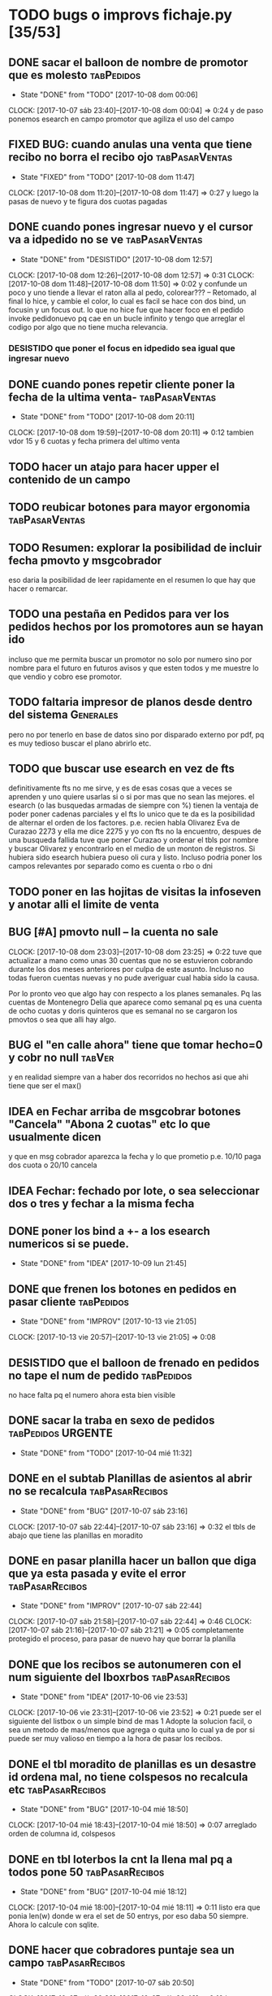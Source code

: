 #+TODO: TODO(t) BUG IDEA IMPROV | DONE(d!) FIXED DESISTIDO
#+COLUMNS %TODO%TAGS
* TODO bugs o improvs fichaje.py [35/53]

** DONE sacar el balloon de nombre de promotor que es molesto   :tabPedidos:
- State "DONE"       from "TODO"       [2017-10-08 dom 00:06]
CLOCK: [2017-10-07 sáb 23:40]--[2017-10-08 dom 00:04] =>  0:24
y de paso ponemos esearch en campo promotor que agiliza el uso del campo
** FIXED BUG: cuando anulas una venta que tiene recibo no borra el recibo ojo :tabPasarVentas:
- State "FIXED"       from "TODO"       [2017-10-08 dom 11:47]
CLOCK: [2017-10-08 dom 11:20]--[2017-10-08 dom 11:47] =>  0:27
y luego la pasas de nuevo y te figura dos cuotas pagadas
** DONE cuando pones ingresar nuevo y el cursor va a idpedido no se ve :tabPasarVentas:
- State "DONE"       from "DESISTIDO"  [2017-10-08 dom 12:57]
CLOCK: [2017-10-08 dom 12:26]--[2017-10-08 dom 12:57] =>  0:31
CLOCK: [2017-10-08 dom 11:48]--[2017-10-08 dom 11:50] =>  0:02
y confunde un poco y uno tiende a llevar el raton alla al pedo,
colorear??? -- Retomado, al final lo hice, y cambie el color, lo cual
es facil se hace con dos bind, un focusin y un focus out. lo que no
hice fue que hacer foco en el pedido invoke pedidonuevo pq cae en un
bucle infinito y tengo que arreglar el codigo por algo que no tiene
mucha relevancia.
*** DESISTIDO que poner el focus en idpedido sea igual que ingresar nuevo
** DONE cuando pones repetir cliente poner la fecha de la ultima venta- :tabPasarVentas:
- State "DONE"       from "TODO"       [2017-10-08 dom 20:11]
CLOCK: [2017-10-08 dom 19:59]--[2017-10-08 dom 20:11] =>  0:12
tambien vdor 15 y 6 cuotas y fecha primera del ultimo venta 
** TODO hacer un atajo para hacer upper el contenido de un campo
** TODO reubicar botones para mayor ergonomia               :tabPasarVentas:
** TODO Resumen: explorar la posibilidad de incluir fecha pmovto y msgcobrador
eso daria la posibilidad de leer rapidamente en el resumen lo que hay
que hacer o remarcar.
** TODO una pestaña en Pedidos para ver los pedidos hechos por los promotores aun se hayan ido
incluso que me permita buscar un promotor no solo por numero sino por
nombre para el futuro en futuros avisos y que esten todos y me muestre
lo que vendio y cobro ese promotor.
** TODO faltaria impresor de planos desde dentro del sistema     :Generales:
pero no por tenerlo en base de datos sino por disparado externo por
pdf, pq es muy tedioso buscar el plano abrirlo etc.
** TODO que buscar use esearch en vez de fts   
definitivamente fts no me sirve, y es de esas cosas que a veces se
aprenden y uno quiere usarlas si o si por mas que no sean las mejores.
el esearch (o las busquedas armadas de siempre con %) tienen la
ventaja de poder poner cadenas parciales y el fts lo unico que te da
es la posibilidad de alternar el orden de los factores.
p.e. recien habla Olivarez Eva de Curazao 2273 y ella me dice 2275 y
yo con fts no la encuentro, despues de una busqueda fallida tuve que
poner Curazao y ordenar el tbls por nombre y buscar Olivarez y
encontrarlo en el medio de un monton de registros.
Si hubiera sido esearch hubiera pueso oli cura y listo.
Incluso podria poner los campos relevantes por separado como es cuenta
o rbo o dni
** TODO poner en las hojitas de visitas la infoseven y anotar alli el limite de venta
** BUG [#A] pmovto null -- la cuenta no sale
CLOCK: [2017-10-08 dom 23:03]--[2017-10-08 dom 23:25] =>  0:22
tuve que actualizar a mano como unas 30 cuentas que no se estuvieron
cobrando durante los dos meses anteriores por culpa de este
asunto. Incluso no todas fueron cuentas nuevas y no pude averiguar
cual habia sido la causa.
 
Por lo pronto veo que algo hay con respecto a los planes semanales. Pq
las cuentas de Montenegro Delia que aparece como semanal pq es una
cuenta de ocho cuotas y doris quinteros que es semanal no se cargaron
los pmovtos o sea que alli hay algo.

** BUG el "en calle ahora" tiene que tomar hecho=0 y cobr no null   :tabVer:
y en realidad siempre van a haber dos recorridos no hechos asi que ahi
tiene que ser el max()
** IDEA en Fechar arriba de msgcobrar botones "Cancela" "Abona 2 cuotas" etc  lo que usualmente dicen
y que en msg cobrador aparezca la fecha y lo que prometio
p.e. 10/10 paga dos cuota
o 20/10 cancela
** IDEA Fechar: fechado por lote, o sea seleccionar dos o tres y fechar a la misma fecha
** DONE poner los bind a +- a los esearch numericos si se puede.
- State "DONE"       from "IDEA"       [2017-10-09 lun 21:45]
** DONE que frenen los botones en pedidos en pasar cliente      :tabPedidos:
- State "DONE"       from "IMPROV"     [2017-10-13 vie 21:05]
CLOCK: [2017-10-13 vie 20:57]--[2017-10-13 vie 21:05] =>  0:08
** DESISTIDO que el balloon de frenado en pedidos no tape el num de pedido :tabPedidos:
no hace falta pq el numero ahora esta bien visible
** DONE sacar la traba en sexo de pedidos               :tabPedidos:URGENTE:
- State "DONE"       from "TODO"       [2017-10-04 mié 11:32]
** DONE en el subtab Planillas de asientos al abrir no se recalcula :tabPasarRecibos:
- State "DONE"       from "BUG"        [2017-10-07 sáb 23:16]
CLOCK: [2017-10-07 sáb 22:44]--[2017-10-07 sáb 23:16] =>  0:32
el tbls de abajo que tiene las planillas en moradito
** DONE en pasar planilla hacer un ballon que diga que ya esta pasada y evite el error :tabPasarRecibos:
- State "DONE"       from "IMPROV"     [2017-10-07 sáb 22:44]
CLOCK: [2017-10-07 sáb 21:58]--[2017-10-07 sáb 22:44] =>  0:46
CLOCK: [2017-10-07 sáb 21:16]--[2017-10-07 sáb 21:21] =>  0:05
completamente protegido el proceso, para pasar de nuevo hay que borrar
la planilla
** DONE que los recibos se autonumeren con el num siguiente del lboxrbos :tabPasarRecibos:
- State "DONE"       from "IDEA"       [2017-10-06 vie 23:53]
CLOCK: [2017-10-06 vie 23:31]--[2017-10-06 vie 23:52] =>  0:21
puede ser el siguiente del listbox o un simple bind de mas 1
Adopte la solucion facil, o sea un metodo de mas/menos que agrega o
quita uno lo cual ya de por si puede ser muy valioso en tiempo a la
hora de pasar los recibos.
** DONE el tbl moradito de planillas es un desastre id ordena mal, no tiene colspesos no recalcula etc :tabPasarRecibos:
- State "DONE"       from "BUG"        [2017-10-04 mié 18:50]
CLOCK: [2017-10-04 mié 18:43]--[2017-10-04 mié 18:50] =>  0:07
arreglado orden de columna id, colspesos
** DONE en tbl loterbos la cnt la llena mal pq a todos pone 50 :tabPasarRecibos:
- State "DONE"       from "BUG"        [2017-10-04 mié 18:12]
CLOCK: [2017-10-04 mié 18:00]--[2017-10-04 mié 18:11] =>  0:11
listo era que ponia len(w) donde w era el set de 50 entrys, por eso
daba 50 siempre. Ahora lo calcule con sqlite.
** DONE hacer que cobradores puntaje sea un campo          :tabPasarRecibos:
- State "DONE"       from "TODO"       [2017-10-07 sáb 20:50]
CLOCK: [2017-10-07 sáb 20:38]--[2017-10-07 sáb 20:48] =>  0:10
los cobradores puntaje ahora se actualizan en tabla
** DONE atajo para imprimir una sola ficha desde tabVer por mas vieja que sea :tabVer:
- State "DONE"       from "TODO"       [2017-10-06 vie 18:20]
CLOCK: [2017-10-05 jue 22:33]--[2017-10-05 jue 23:01] =>  0:28
Ya esta listo, tuve que copiar la funcion impresion de ficha, pasarla
al frente del programa, limpiarla de todo el tema listado y recorrido
y luego la llamo con un idcliente.
Da gusto cuando algo tan sencillo es tan usable.
** DONE sacar pestaña recibos vieja
- State "DONE"       from "TODO"       [2017-10-05 jue 20:54]
CLOCK: [2017-10-05 jue 20:35]--[2017-10-05 jue 20:53] =>  0:18
de paso saque otras que no servian tampoco, simplemente con
comentarlas o sea que no borre nada y queda en el sistema para una
revision general mas adelante cuando hagamos una refactorizacion.
** DONE [#C] sacar los balloons de listado cargado y recorrido cargado :tabPasarRecibos:
- State "DONE"       from "TODO"       [2017-10-06 vie 19:10]
ya sabemos que se cargan no hace falta y molestan
** DONE hacer que para cobrador 10 y 15 el esearch cargue todas las zonas :tabPasarRecibos:
- State "DONE"       from "TODO"       [2017-10-07 sáb 20:37]
CLOCK: [2017-10-07 sáb 19:46]--[2017-10-07 sáb 20:37] =>  0:51** FIXED cuando procesas una planilla de rbos poner a cero viaticos :tabPasarRecibos:
CLOCK: [2017-10-07 sáb 23:16]--[2017-10-07 sáb 23:19] =>  0:03
pq sino da a error en la proxima que vamos a creer que ya estan
descontados los viaticos.
** FIXED cuando elegis un cliente y abris el popup  salta error con self.saldo :tabPasarRecibos:
pq no hay una cuenta correcta ahi y se genera el evento FocusOut y da
error, habria que hacer un if ahi y aparte si elegis un cliente con
raton no dispara el proceso como si lo eligieras normalmente
** FIXED se rompio ver en Fechar desde ver cliente directamente     :tabVer:
CLOCK: [2017-10-05 jue 20:21]--[2017-10-05 jue 20:34] =>  0:13
corregido es que habia borrado una linea que era el bind que hacia que
llamara la funcion y el circuito quedaba desconectado.

** FIXED recibos repetidos                                 :tabPasarRecibos:
CLOCK: [2017-10-06 vie 19:49]--[2017-10-06 vie 21:49] =>  2:00
CLOCK: [2017-10-06 vie 18:23]--[2017-10-06 vie 19:18] =>  0:55
no cicla todas las cuentas el dot
Lo que hice fue simplificar el proceso. Hice una lista a nivel self. O
sea para todo la clase, que guarde las cuentas del cliente, que se
regenera con cada recibo que se pasa, no importa, y de paso me la
muestra en un balloon que no molesta a la derecha, y luego con esa
listita hago un pop o sea puedo ciclar todos los numeros de cuenta que
tiene el cliente.

y suma solo dos cuentas no tres ni cuatro ejemplo caso 63911 zona elva

veremos que hacemos 
Esto lamentablemente fue una ballena blanca.
Fue una perdida de tiempo mayuscula.
Pq en realidad luego de perder un tiempo valiosisimo estando muy
cansado y pudiendo haber hecho otras cosas en programacion me puse a
cambiar a diestra y siniestra un proceso clave del tema recibos
haciendo cambios drasticos que no valian la pena.
La cosa es asi:
El tblrecibospasados de abajo del pasador de recibos que permite
borrar un recibo y editar datos con seguridad porque se basa como toda
la vida en el idpagos osea es la tabla pagos en crudo, lo tenia
tuneado con un sumador muy resaltado de dos recibos que funcionaba muy
chulo, y rapido para la cobranza de dos recibos. Y eso lo hacia
veloz. Y es algo que anda muy comun en la cobranza (incluso hay chicos
como el miguel que directamente no me ponen la discriminacion de dos
cuentas y con eso las paso volando). Y como la vieja Elva hoy me puso
un recibo con mas de dos cuentas, yo pense que era un bug y me lance a
cazar la ballena blanca de querer un procedimiento que sumara
cualquier valor de recibos. Menos mal que no me salio!!!. Renegue como
un negro y tablelis no me entrego el valor de childcount() de la
cantidad de child colapsados en el tree para saber cuantos item tiene
un recibo y colorear los que estan sumados, y luego cuando quiero
hacerlo con sqlite misteriosamente me traba la base de datos, cuando
quiero hacer el commit, me caigo en la cuenta que los recibos fisicos
son de dos cuentas, y por lo tanto no esta mal la programacion para
que sea de dos la suma.
E hice un stash en vez de un commit pq quedarme sin edicion, y sin
borrado de recibo seguros, por un tree ilegible realmente no era
negocio, mejor asumir que una tarde pelotuda perdi tiempo por no
permitirme descansar cuando debo descansar. Hubiera sido mucho mas
efectiva la tarde si hubiera dedicado a programar el avance automatico
del numero de recibo que eso si puede hacer una diferencia .
** DESISTIDO que pmovto/pmovto se pongan en rojo o se resalten con valores anomalos :tabPasarRecibos:
CLOCK: [2017-10-07 sáb 23:24]--[2017-10-07 sáb 23:28] =>  0:04
entonces no me saco los ojos al pedo mirandolos al vicio si saltan a
un valor normal.
Tambien desisto de esto pq en el dia a dia no hay tiempo para evaluar
ese dato.
** DESISTIDO el Num de rbo tendria que ir primero que el num de cuenta :tabPasarRecibos:
CLOCK: [2017-10-07 sáb 23:19]--[2017-10-07 sáb 23:23] =>  0:04
desisto pq no hace la diferencia una vez que me acostumbre a ese
orden, y no vale la pena el cambio programatico y luego tener que
acostumbrarme de nuevo.
** DESISTIDO que los tbls tengan un bind que te diga el nombre intenro del tbls :tablelist:
lo que seria util para los bugs y las correcciones
CLOCK: [2017-10-04 mié 18:12]--[2017-10-04 mié 18:38] =>  0:26
tiempo perdido tratando de hacer un metodo general para que los
tablelist muestren su nombre directamente no se puede pq no hay forma
que dentro de la clase se sepa cual es el nombre que le das a la instancia.
** DESISTIDO boton purgar para listado rbos                :tabPasarRecibos:
CLOCK: [2017-10-07 sáb 20:52]--[2017-10-07 sáb 21:08] =>  0:16
se desiste pq no es aplicable la idea pq no hay forma de purgar los
lotesrbos.
Ya que no hay forma de determinar que el lote no fue usado Y no tiene
tanta relevancia el purgado como con los recorridos.
** DONE que los cancelados en Fechar coloreen orange para no fijar vista :tabFechar:
- State "DONE"       from "IDEA"       [2017-10-09 lun 21:45]
CLOCK: [2017-10-09 lun 21:38]--[2017-10-09 lun 21:44] =>  0:06
** DONE hacer sistema de guardar exdirecciones
- State "DONE"       from "IDEA"       [2017-10-09 lun 20:59]
CLOCK: [2017-10-09 lun 20:21]--[2017-10-09 lun 20:59] =>  0:38
CLOCK: [2017-10-09 lun 18:59]--[2017-10-09 lun 19:35] =>  0:36
puede ser un boton al lado de ingresar cliente que sea guardar
direccion vieja o cambio direccion y que guarde un registro o bien que
al editar un cliente se fije en la ultima direccion y vea si hay
diferencias las guarde.
** DONE ver si en tbls pedidos los E/A/Z pueden ser e/a/z y el rojo puede tener fg='white' :tabPedidos:
- State "DONE"       from "TODO"       [2017-10-09 lun 18:59]
CLOCK: [2017-10-09 lun 18:46]--[2017-10-09 lun 18:58] =>  0:12
no se puede poner los links minusculas pq ya existen binds genericos
para tbls con a/z para ordenar las columnas. Lo del rojo esta.
** IDEA cuando insertas nuevo valor de cuenta que aparezca un balloon con el nombre :tabPasarRecibos:
** TODO procesos que hay en pedidos ponerlos en ventas      :tabPasarVentas:
*** copy dni para seven a todos los dni no solo los que no estan
*** que cuando agrego cliente nuevo desde dni tambien llene fecha/16/6/
*** que dnifirmante busque datos de padron o al menos base romitex con un esearch.
pregunto puede funcionar un esearch con femenino?? o masculino??
** TODO hacer que dni no sea takefocus y que infoseven siga a editar cliente :tabVer:
** DONE volver a poner en nombre de promotor en visor de pedidos pero no con balloon :tabPedidos:
- State "DONE"       from "TODO"       [2017-10-13 vie 21:37]
CLOCK: [2017-10-13 vie 21:19]--[2017-10-13 vie 21:29] =>  0:10
** DONE BUG corregir molesto bug que cuando se fecha un solo id sin lista de cuentas da error :tabFechar:
- State "DONE"       from "BUG"           [2017-10-12 jue 14:20]
** DONE poner tablero zonas y manejo zonas en tab Fichas         :tabFichas:
- State "DONE"       from "TODO"       [2017-10-12 jue 15:28]
CLOCK: [2017-10-12 jue 14:57]--[2017-10-12 jue 15:28] =>  0:31
** DONE poner el numero de pedido generado en label grande como en ventas :tabPedidos:
- State "DONE"       from "TODO"       [2017-10-13 vie 20:53]
CLOCK: [2017-10-13 vie 20:41]--[2017-10-13 vie 20:52] =>  0:11
** DONE tbl cuentas no totaliza                                     :tabVer:
- State "DONE"       from "TODO"       [2017-10-12 jue 14:20]
CLOCK: [2017-10-12 jue 14:00]--[2017-10-12 jue 14:20] =>  0:20
** TODO hacer pivots de ventas diarias por vendedor y en general 
CLOCK: [2017-10-15 dom 11:00]--[2017-10-15 dom 12:05] =>  1:05
*** hice el primer tab regenerando el viejo tree de ventas globales de
todos los años.

*** DONE venta por dia pivot por vendedor
- State "DONE"       from "TODO"       [2017-10-15 dom 22:03]
CLOCK: [2017-10-15 dom 21:39]--[2017-10-15 dom 22:03] =>  0:24
 
** TODO boton de recalc o proceso recalc para totales      :tabPasarRecibos:
pq se dio dos veces editar un valor luego que la planilla esta
terminada y necesito que se refleje la edicion en los totales para
pasar el asiento y no me recalcula como con jornales.tcl 

** DONE repetir vta poner pmovto igual a vta anterior       :tabPasarVentas:
- State "DONE"       from "TODO"       [2017-10-19 jue 21:38]
CLOCK: [2017-10-19 jue 21:32]--[2017-10-19 jue 21:38] =>  0:06

** DONE info de seven alta fecha  en tabver                         :tabVer:
- State "DONE"       from "TODO"       [2017-10-18 mié 21:54]
CLOCK: [2017-10-18 mié 21:35]--[2017-10-18 mié 21:54] =>  0:19

** TODO poder imprimir fichas de cuentas que ya estan canceladas    :tabVer:
como tenia en F13 para aclarar dudas o problemas en forma mas facil

** TODO dobleclick a tabver en tbl recibos pasados         :tabPasarRecibos:
